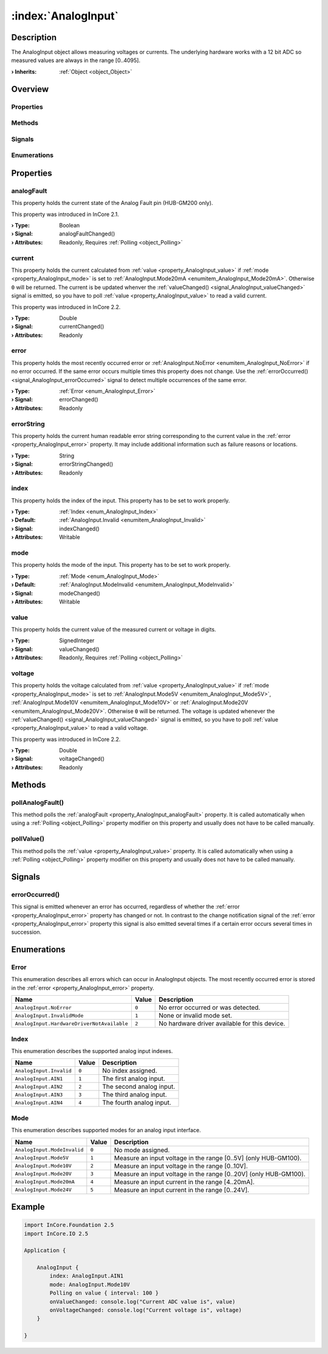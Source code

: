 
.. _object_AnalogInput:


:index:`AnalogInput`
--------------------

Description
***********

The AnalogInput object allows measuring voltages or currents. The underlying hardware works with a 12 bit ADC so measured values are always in the range [0..4095].

:**› Inherits**: :ref:`Object <object_Object>`

Overview
********

Properties
++++++++++

.. hlist::
  :columns: 2

  * :ref:`analogFault <property_AnalogInput_analogFault>`
  * :ref:`current <property_AnalogInput_current>`
  * :ref:`error <property_AnalogInput_error>`
  * :ref:`errorString <property_AnalogInput_errorString>`
  * :ref:`index <property_AnalogInput_index>`
  * :ref:`mode <property_AnalogInput_mode>`
  * :ref:`value <property_AnalogInput_value>`
  * :ref:`voltage <property_AnalogInput_voltage>`
  * :ref:`Object.objectId <property_Object_objectId>`
  * :ref:`Object.parent <property_Object_parent>`

Methods
+++++++

.. hlist::
  :columns: 1

  * :ref:`pollAnalogFault() <method_AnalogInput_pollAnalogFault>`
  * :ref:`pollValue() <method_AnalogInput_pollValue>`
  * :ref:`Object.deserializeProperties() <method_Object_deserializeProperties>`
  * :ref:`Object.fromJson() <method_Object_fromJson>`
  * :ref:`Object.serializeProperties() <method_Object_serializeProperties>`
  * :ref:`Object.toJson() <method_Object_toJson>`

Signals
+++++++

.. hlist::
  :columns: 1

  * :ref:`errorOccurred() <signal_AnalogInput_errorOccurred>`
  * :ref:`Object.completed() <signal_Object_completed>`

Enumerations
++++++++++++

.. hlist::
  :columns: 1

  * :ref:`Error <enum_AnalogInput_Error>`
  * :ref:`Index <enum_AnalogInput_Index>`
  * :ref:`Mode <enum_AnalogInput_Mode>`



Properties
**********


.. _property_AnalogInput_analogFault:

.. _signal_AnalogInput_analogFaultChanged:

.. index::
   single: analogFault

analogFault
+++++++++++

This property holds the current state of the Analog Fault pin (HUB-GM200 only).

This property was introduced in InCore 2.1.

:**› Type**: Boolean
:**› Signal**: analogFaultChanged()
:**› Attributes**: Readonly, Requires :ref:`Polling <object_Polling>`


.. _property_AnalogInput_current:

.. _signal_AnalogInput_currentChanged:

.. index::
   single: current

current
+++++++

This property holds the current calculated from :ref:`value <property_AnalogInput_value>` if :ref:`mode <property_AnalogInput_mode>` is set to :ref:`AnalogInput.Mode20mA <enumitem_AnalogInput_Mode20mA>`. Otherwise ``0`` will be returned. The current is be updated whenver the :ref:`valueChanged() <signal_AnalogInput_valueChanged>` signal is emitted, so you have to poll :ref:`value <property_AnalogInput_value>` to read a valid current.

This property was introduced in InCore 2.2.

:**› Type**: Double
:**› Signal**: currentChanged()
:**› Attributes**: Readonly


.. _property_AnalogInput_error:

.. _signal_AnalogInput_errorChanged:

.. index::
   single: error

error
+++++

This property holds the most recently occurred error or :ref:`AnalogInput.NoError <enumitem_AnalogInput_NoError>` if no error occurred. If the same error occurs multiple times this property does not change. Use the :ref:`errorOccurred() <signal_AnalogInput_errorOccurred>` signal to detect multiple occurrences of the same error.

:**› Type**: :ref:`Error <enum_AnalogInput_Error>`
:**› Signal**: errorChanged()
:**› Attributes**: Readonly


.. _property_AnalogInput_errorString:

.. _signal_AnalogInput_errorStringChanged:

.. index::
   single: errorString

errorString
+++++++++++

This property holds the current human readable error string corresponding to the current value in the :ref:`error <property_AnalogInput_error>` property. It may include additional information such as failure reasons or locations.

:**› Type**: String
:**› Signal**: errorStringChanged()
:**› Attributes**: Readonly


.. _property_AnalogInput_index:

.. _signal_AnalogInput_indexChanged:

.. index::
   single: index

index
+++++

This property holds the index of the input. This property has to be set to work properly.

:**› Type**: :ref:`Index <enum_AnalogInput_Index>`
:**› Default**: :ref:`AnalogInput.Invalid <enumitem_AnalogInput_Invalid>`
:**› Signal**: indexChanged()
:**› Attributes**: Writable


.. _property_AnalogInput_mode:

.. _signal_AnalogInput_modeChanged:

.. index::
   single: mode

mode
++++

This property holds the mode of the input. This property has to be set to work properly.

:**› Type**: :ref:`Mode <enum_AnalogInput_Mode>`
:**› Default**: :ref:`AnalogInput.ModeInvalid <enumitem_AnalogInput_ModeInvalid>`
:**› Signal**: modeChanged()
:**› Attributes**: Writable


.. _property_AnalogInput_value:

.. _signal_AnalogInput_valueChanged:

.. index::
   single: value

value
+++++

This property holds the current value of the measured current or voltage in digits.

:**› Type**: SignedInteger
:**› Signal**: valueChanged()
:**› Attributes**: Readonly, Requires :ref:`Polling <object_Polling>`


.. _property_AnalogInput_voltage:

.. _signal_AnalogInput_voltageChanged:

.. index::
   single: voltage

voltage
+++++++

This property holds the voltage calculated from :ref:`value <property_AnalogInput_value>` if :ref:`mode <property_AnalogInput_mode>` is set to :ref:`AnalogInput.Mode5V <enumitem_AnalogInput_Mode5V>`, :ref:`AnalogInput.Mode10V <enumitem_AnalogInput_Mode10V>` or :ref:`AnalogInput.Mode20V <enumitem_AnalogInput_Mode20V>`. Otherwise ``0`` will be returned. The voltage is updated whenever the :ref:`valueChanged() <signal_AnalogInput_valueChanged>` signal is emitted, so you have to poll :ref:`value <property_AnalogInput_value>` to read a valid voltage.

This property was introduced in InCore 2.2.

:**› Type**: Double
:**› Signal**: voltageChanged()
:**› Attributes**: Readonly

Methods
*******


.. _method_AnalogInput_pollAnalogFault:

.. index::
   single: pollAnalogFault

pollAnalogFault()
+++++++++++++++++

This method polls the :ref:`analogFault <property_AnalogInput_analogFault>` property. It is called automatically when using a :ref:`Polling <object_Polling>` property modifier on this property and usually does not have to be called manually.



.. _method_AnalogInput_pollValue:

.. index::
   single: pollValue

pollValue()
+++++++++++

This method polls the :ref:`value <property_AnalogInput_value>` property. It is called automatically when using a :ref:`Polling <object_Polling>` property modifier on this property and usually does not have to be called manually.


Signals
*******


.. _signal_AnalogInput_errorOccurred:

.. index::
   single: errorOccurred

errorOccurred()
+++++++++++++++

This signal is emitted whenever an error has occurred, regardless of whether the :ref:`error <property_AnalogInput_error>` property has changed or not. In contrast to the change notification signal of the :ref:`error <property_AnalogInput_error>` property this signal is also emitted several times if a certain error occurs several times in succession.


Enumerations
************


.. _enum_AnalogInput_Error:

.. index::
   single: Error

Error
+++++

This enumeration describes all errors which can occur in AnalogInput objects. The most recently occurred error is stored in the :ref:`error <property_AnalogInput_error>` property.

.. index::
   single: AnalogInput.NoError
.. index::
   single: AnalogInput.InvalidMode
.. index::
   single: AnalogInput.HardwareDriverNotAvailable
.. list-table::
  :widths: auto
  :header-rows: 1

  * - Name
    - Value
    - Description

      .. _enumitem_AnalogInput_NoError:
  * - ``AnalogInput.NoError``
    - ``0``
    - No error occurred or was detected.

      .. _enumitem_AnalogInput_InvalidMode:
  * - ``AnalogInput.InvalidMode``
    - ``1``
    - None or invalid mode set.

      .. _enumitem_AnalogInput_HardwareDriverNotAvailable:
  * - ``AnalogInput.HardwareDriverNotAvailable``
    - ``2``
    - No hardware driver available for this device.


.. _enum_AnalogInput_Index:

.. index::
   single: Index

Index
+++++

This enumeration describes the supported analog input indexes.

.. index::
   single: AnalogInput.Invalid
.. index::
   single: AnalogInput.AIN1
.. index::
   single: AnalogInput.AIN2
.. index::
   single: AnalogInput.AIN3
.. index::
   single: AnalogInput.AIN4
.. list-table::
  :widths: auto
  :header-rows: 1

  * - Name
    - Value
    - Description

      .. _enumitem_AnalogInput_Invalid:
  * - ``AnalogInput.Invalid``
    - ``0``
    - No index assigned.

      .. _enumitem_AnalogInput_AIN1:
  * - ``AnalogInput.AIN1``
    - ``1``
    - The first analog input.

      .. _enumitem_AnalogInput_AIN2:
  * - ``AnalogInput.AIN2``
    - ``2``
    - The second analog input.

      .. _enumitem_AnalogInput_AIN3:
  * - ``AnalogInput.AIN3``
    - ``3``
    - The third analog input.

      .. _enumitem_AnalogInput_AIN4:
  * - ``AnalogInput.AIN4``
    - ``4``
    - The fourth analog input.


.. _enum_AnalogInput_Mode:

.. index::
   single: Mode

Mode
++++

This enumeration describes supported modes for an analog input interface.

.. index::
   single: AnalogInput.ModeInvalid
.. index::
   single: AnalogInput.Mode5V
.. index::
   single: AnalogInput.Mode10V
.. index::
   single: AnalogInput.Mode20V
.. index::
   single: AnalogInput.Mode20mA
.. index::
   single: AnalogInput.Mode24V
.. list-table::
  :widths: auto
  :header-rows: 1

  * - Name
    - Value
    - Description

      .. _enumitem_AnalogInput_ModeInvalid:
  * - ``AnalogInput.ModeInvalid``
    - ``0``
    - No mode assigned.

      .. _enumitem_AnalogInput_Mode5V:
  * - ``AnalogInput.Mode5V``
    - ``1``
    - Measure an input voltage in the range [0..5V] (only HUB-GM100).

      .. _enumitem_AnalogInput_Mode10V:
  * - ``AnalogInput.Mode10V``
    - ``2``
    - Measure an input voltage in the range [0..10V].

      .. _enumitem_AnalogInput_Mode20V:
  * - ``AnalogInput.Mode20V``
    - ``3``
    - Measure an input voltage in the range [0..20V] (only HUB-GM100).

      .. _enumitem_AnalogInput_Mode20mA:
  * - ``AnalogInput.Mode20mA``
    - ``4``
    - Measure an input current in the range [4..20mA].

      .. _enumitem_AnalogInput_Mode24V:
  * - ``AnalogInput.Mode24V``
    - ``5``
    - Measure an input current in the range [0..24V].


.. _example_AnalogInput:


Example
*******

.. code-block:: qml

    import InCore.Foundation 2.5
    import InCore.IO 2.5
    
    Application {
    
        AnalogInput {
            index: AnalogInput.AIN1
            mode: AnalogInput.Mode10V
            Polling on value { interval: 100 }
            onValueChanged: console.log("Current ADC value is", value)
            onVoltageChanged: console.log("Current voltage is", voltage)
        }
    
    }
    